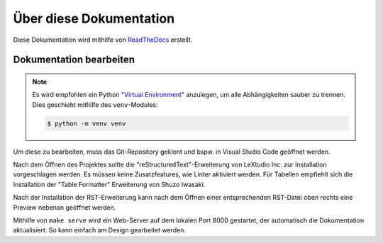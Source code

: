 ************************
Über diese Dokumentation
************************
Diese Dokumentation wird mithilfe von `ReadTheDocs <https://readthedocs.org/>`_ erstellt.

Dokumentation bearbeiten
=========================
.. note::
    Es wird empfohlen ein Python "`Virtual Environment <https://docs.python.org/3/library/venv.html>`_" anzulegen, um alle Abhängigkeiten sauber zu trennen. Dies geschieht mithilfe des ``venv``-Modules: 
    
    .. code-block:: console

        $ python -m venv venv

Um diese zu bearbeiten, muss das Git-Repository geklont und bspw. in Visual Studio Code geöffnet werden.

Nach dem Öffnen des Projektes sollte die "reStructuredText"-Erweiterung von LeXtudio Inc. zur Installation vorgeschlagen werden. Es müssen keine Zusatzfeatures, wie Linter aktiviert werden. Für Tabellen empfiehlt sich die Installation der "Table Formatter" Erweiterung von Shuzo Iwasaki.

Nach der Installation der RST-Erweiterung kann nach dem Öffnen einer entsprechenden RST-Datei oben rechts eine Preview nebenan geöffnet werden.

Mithilfe von ``make serve`` wird ein Web-Server auf dem lokalen Port 8000 gestartet, der automatisch die Dokumentation aktualisiert. So kann einfach am Design gearbeitet werden.
